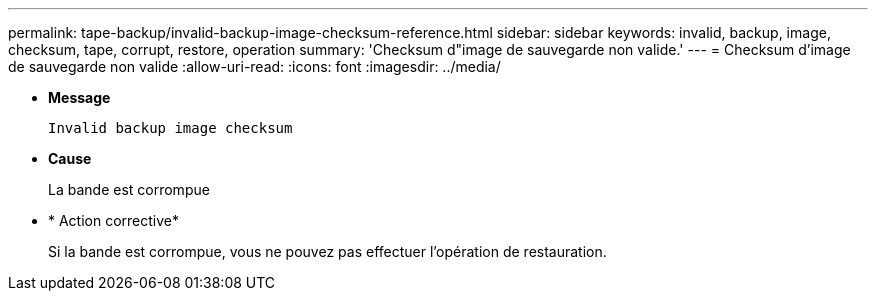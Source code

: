 ---
permalink: tape-backup/invalid-backup-image-checksum-reference.html 
sidebar: sidebar 
keywords: invalid, backup, image, checksum, tape, corrupt, restore, operation 
summary: 'Checksum d"image de sauvegarde non valide.' 
---
= Checksum d'image de sauvegarde non valide
:allow-uri-read: 
:icons: font
:imagesdir: ../media/


[role="lead"]
* *Message*
+
`Invalid backup image checksum`

* *Cause*
+
La bande est corrompue

* * Action corrective*
+
Si la bande est corrompue, vous ne pouvez pas effectuer l'opération de restauration.


